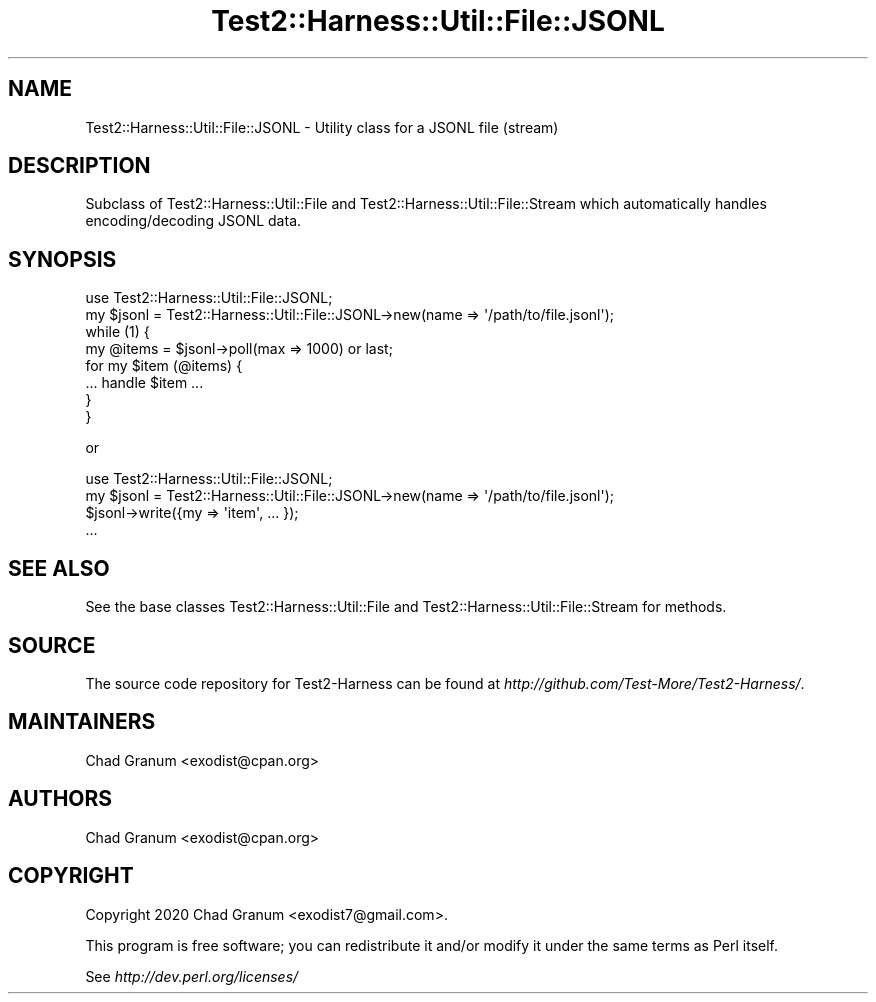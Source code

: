 .\" -*- mode: troff; coding: utf-8 -*-
.\" Automatically generated by Pod::Man 5.01 (Pod::Simple 3.43)
.\"
.\" Standard preamble:
.\" ========================================================================
.de Sp \" Vertical space (when we can't use .PP)
.if t .sp .5v
.if n .sp
..
.de Vb \" Begin verbatim text
.ft CW
.nf
.ne \\$1
..
.de Ve \" End verbatim text
.ft R
.fi
..
.\" \*(C` and \*(C' are quotes in nroff, nothing in troff, for use with C<>.
.ie n \{\
.    ds C` ""
.    ds C' ""
'br\}
.el\{\
.    ds C`
.    ds C'
'br\}
.\"
.\" Escape single quotes in literal strings from groff's Unicode transform.
.ie \n(.g .ds Aq \(aq
.el       .ds Aq '
.\"
.\" If the F register is >0, we'll generate index entries on stderr for
.\" titles (.TH), headers (.SH), subsections (.SS), items (.Ip), and index
.\" entries marked with X<> in POD.  Of course, you'll have to process the
.\" output yourself in some meaningful fashion.
.\"
.\" Avoid warning from groff about undefined register 'F'.
.de IX
..
.nr rF 0
.if \n(.g .if rF .nr rF 1
.if (\n(rF:(\n(.g==0)) \{\
.    if \nF \{\
.        de IX
.        tm Index:\\$1\t\\n%\t"\\$2"
..
.        if !\nF==2 \{\
.            nr % 0
.            nr F 2
.        \}
.    \}
.\}
.rr rF
.\" ========================================================================
.\"
.IX Title "Test2::Harness::Util::File::JSONL 3"
.TH Test2::Harness::Util::File::JSONL 3 2023-10-03 "perl v5.38.0" "User Contributed Perl Documentation"
.\" For nroff, turn off justification.  Always turn off hyphenation; it makes
.\" way too many mistakes in technical documents.
.if n .ad l
.nh
.SH NAME
Test2::Harness::Util::File::JSONL \- Utility class for a JSONL file (stream)
.SH DESCRIPTION
.IX Header "DESCRIPTION"
Subclass of Test2::Harness::Util::File and
Test2::Harness::Util::File::Stream which automatically handles
encoding/decoding JSONL data.
.SH SYNOPSIS
.IX Header "SYNOPSIS"
.Vb 1
\&    use Test2::Harness::Util::File::JSONL;
\&
\&    my $jsonl = Test2::Harness::Util::File::JSONL\->new(name => \*(Aq/path/to/file.jsonl\*(Aq);
\&
\&    while (1) {
\&        my @items = $jsonl\->poll(max => 1000) or last;
\&        for my $item (@items) {
\&            ... handle $item ...
\&        }
\&    }
.Ve
.PP
or
.PP
.Vb 1
\&    use Test2::Harness::Util::File::JSONL;
\&
\&    my $jsonl = Test2::Harness::Util::File::JSONL\->new(name => \*(Aq/path/to/file.jsonl\*(Aq);
\&
\&    $jsonl\->write({my => \*(Aqitem\*(Aq, ... });
\&    ...
.Ve
.SH "SEE ALSO"
.IX Header "SEE ALSO"
See the base classes Test2::Harness::Util::File and
Test2::Harness::Util::File::Stream for methods.
.SH SOURCE
.IX Header "SOURCE"
The source code repository for Test2\-Harness can be found at
\&\fIhttp://github.com/Test\-More/Test2\-Harness/\fR.
.SH MAINTAINERS
.IX Header "MAINTAINERS"
.IP "Chad Granum <exodist@cpan.org>" 4
.IX Item "Chad Granum <exodist@cpan.org>"
.SH AUTHORS
.IX Header "AUTHORS"
.PD 0
.IP "Chad Granum <exodist@cpan.org>" 4
.IX Item "Chad Granum <exodist@cpan.org>"
.PD
.SH COPYRIGHT
.IX Header "COPYRIGHT"
Copyright 2020 Chad Granum <exodist7@gmail.com>.
.PP
This program is free software; you can redistribute it and/or
modify it under the same terms as Perl itself.
.PP
See \fIhttp://dev.perl.org/licenses/\fR
